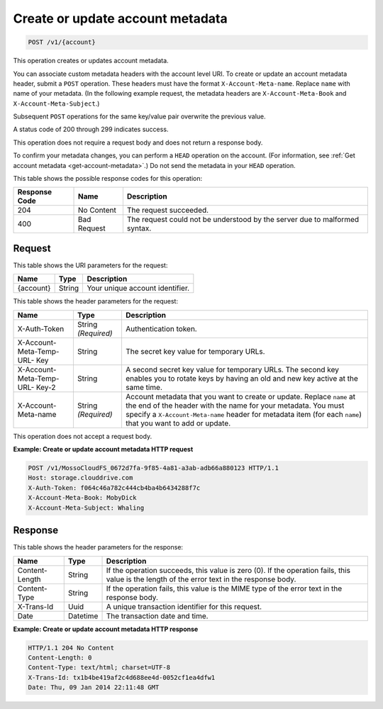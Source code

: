 
.. _create-or-update-account-metadata:

Create or update account metadata
^^^^^^^^^^^^^^^^^^^^^^^^^^^^^^^^^^^^^^^^^^^^^^^^^^^^^^^^^^^^^^^^^^^^^^^^^^^^^^^^

.. code::

    POST /v1/{account}

This operation creates or updates account metadata.

You can associate custom metadata headers with the account level URI. To create or update an account metadata header, submit a ``POST`` operation. These headers must have the format ``X-Account-Meta-name``. Replace ``name`` with name of your metadata. (In the following example request, the metadata headers are ``X-Account-Meta-Book`` and ``X-Account-Meta-Subject``.) 

Subsequent ``POST`` operations for the same key/value pair overwrite the previous value.

A status code of 200 through 299 indicates success. 

This operation does not require a request body and does not return a response body.

To confirm your metadata changes, you can perform a ``HEAD`` operation on the account. (For information, see :ref:`Get account metadata <get-account-metadata>`.) Do not send the metadata in your ``HEAD`` operation.



This table shows the possible response codes for this operation:


+--------------------------+-------------------------+-------------------------+
|Response Code             |Name                     |Description              |
+==========================+=========================+=========================+
|204                       |No Content               |The request succeeded.   |
+--------------------------+-------------------------+-------------------------+
|400                       |Bad Request              |The request could not be |
|                          |                         |understood by the server |
|                          |                         |due to malformed syntax. |
+--------------------------+-------------------------+-------------------------+


Request
""""""""""""""""

This table shows the URI parameters for the request:

+--------------------------+-------------------------+-------------------------+
|Name                      |Type                     |Description              |
+==========================+=========================+=========================+
|{account}                 |String                   |Your unique account      |
|                          |                         |identifier.              |
+--------------------------+-------------------------+-------------------------+ 



This table shows the header parameters for the request:

+--------------------------+-------------------------+-------------------------+
|Name                      |Type                     |Description              |
+==========================+=========================+=========================+
|X-Auth-Token              |String *(Required)*      |Authentication token.    |
+--------------------------+-------------------------+-------------------------+
|X-Account-Meta-Temp-URL-  |String                   |The secret key value for |
|Key                       |                         |temporary URLs.          |
+--------------------------+-------------------------+-------------------------+
|X-Account-Meta-Temp-URL-  |String                   |A second secret key      |
|Key-2                     |                         |value for temporary      |
|                          |                         |URLs. The second key     |
|                          |                         |enables you to rotate    |
|                          |                         |keys by having an old    |
|                          |                         |and new key active at    |
|                          |                         |the same time.           |
+--------------------------+-------------------------+-------------------------+
|X-Account-Meta-name       |String *(Required)*      |Account metadata that    |
|                          |                         |you want to create or    |
|                          |                         |update. Replace ``name`` |
|                          |                         |at the end of the header |
|                          |                         |with the name for your   |
|                          |                         |metadata. You must       |
|                          |                         |specify a                |
|                          |                         |``X-Account-Meta-name``  |
|                          |                         |header for               |
|                          |                         |metadata item (for       |
|                          |                         |each ``name``) that you  |
|                          |                         |want to add or update.   |
+--------------------------+-------------------------+-------------------------+










This operation does not accept a request body.




**Example: Create or update account metadata HTTP request**


.. code::

   POST /v1/MossoCloudFS_0672d7fa-9f85-4a81-a3ab-adb66a880123 HTTP/1.1
   Host: storage.clouddrive.com
   X-Auth-Token: f064c46a782c444cb4ba4b6434288f7c
   X-Account-Meta-Book: MobyDick
   X-Account-Meta-Subject: Whaling





Response
""""""""""""""""


This table shows the header parameters for the response:

+--------------------------+-------------------------+-------------------------+
|Name                      |Type                     |Description              |
+==========================+=========================+=========================+
|Content-Length            |String                   |If the operation         |
|                          |                         |succeeds, this value is  |
|                          |                         |zero (0). If the         |
|                          |                         |operation fails, this    |
|                          |                         |value is the length of   |
|                          |                         |the error text in the    |
|                          |                         |response body.           |
+--------------------------+-------------------------+-------------------------+
|Content-Type              |String                   |If the operation fails,  |
|                          |                         |this value is the MIME   |
|                          |                         |type of the error text   |
|                          |                         |in the response body.    |
+--------------------------+-------------------------+-------------------------+
|X-Trans-Id                |Uuid                     |A unique transaction     |
|                          |                         |identifier for this      |
|                          |                         |request.                 |
+--------------------------+-------------------------+-------------------------+
|Date                      |Datetime                 |The transaction date and |
|                          |                         |time.                    |
+--------------------------+-------------------------+-------------------------+










**Example: Create or update account metadata HTTP response**


.. code::

   HTTP/1.1 204 No Content
   Content-Length: 0
   Content-Type: text/html; charset=UTF-8
   X-Trans-Id: tx1b4be419af2c4d688ee4d-0052cf1ea4dfw1
   Date: Thu, 09 Jan 2014 22:11:48 GMT





